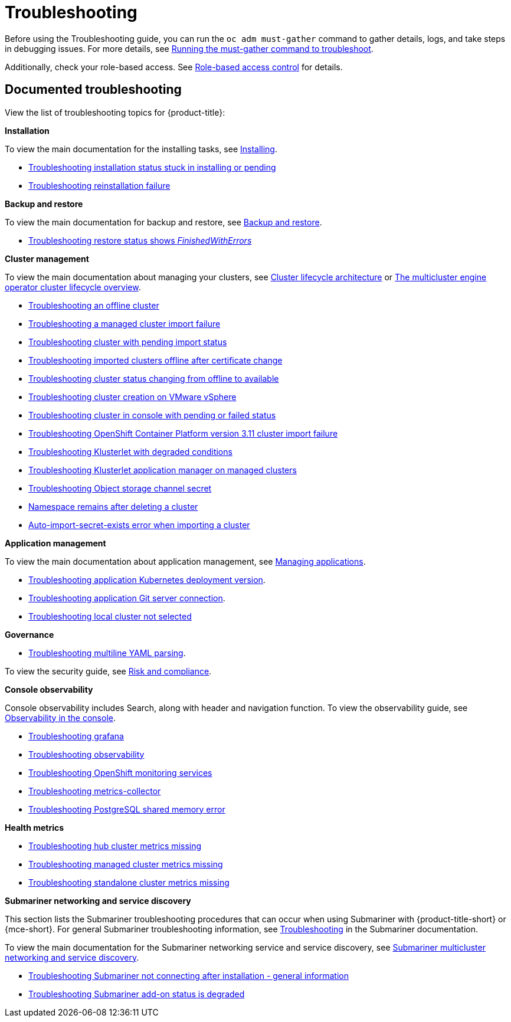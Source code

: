 [#troubleshooting]
= Troubleshooting

Before using the Troubleshooting guide, you can run the `oc adm must-gather` command to gather details, logs, and take steps in debugging issues. For more details, see xref:../troubleshooting/must_gather.adoc#running-the-must-gather-command-to-troubleshoot[Running the must-gather command to troubleshoot].

Additionally, check your role-based access. See link:../access_control/rbac.adoc#role-based-access-control[Role-based access control] for details.

[#documented-troubleshooting]
== Documented troubleshooting

View the list of troubleshooting topics for {product-title}:

*Installation*

To view the main documentation for the installing tasks, see link:../install/install_overview.adoc[Installing].

- xref:../troubleshooting/trouble_install_status.adoc#troubleshooting-stuck-pending[Troubleshooting installation status stuck in installing or pending]

- xref:../troubleshooting/trouble_reinstall.adoc#troubleshooting-reinstallation-failure[Troubleshooting reinstallation failure]

*Backup and restore*

To view the main documentation for backup and restore, see link:../backup_restore/backup_intro.adoc[Backup and restore].

- xref:../troubleshooting/trouble_restore_status.adoc#troubleshooting-restore-finishedwitherrors[Troubleshooting restore status shows _FinishedWithErrors_]

*Cluster management*

To view the main documentation about managing your clusters, see link:../clusters/cluster_lifecycle_intro.adoc#cluster-lifecycle-architecture[Cluster lifecycle architecture] or link:../clusters/cluster_lifecycle/cluster_lifecycle_intro.adoc#cluster-overview[The multicluster engine operator cluster lifecycle overview].

- xref:../troubleshooting/trouble_cluster_offline.adoc#troubleshooting-an-offline-cluster[Troubleshooting an offline cluster]
- xref:../troubleshooting/trouble_cluster_import_fails.adoc#troubleshooting-a-managed-cluster-import-failure[Troubleshooting a managed cluster import failure]
- xref:../troubleshooting/trouble_import_status.adoc#troubleshooting-cluster-with-pending-import-status[Troubleshooting cluster with pending import status]
- xref:../troubleshooting/trouble_cluster_offline_cert.adoc#troubleshooting-imported-clusters-offline-after-certificate-change[Troubleshooting imported clusters offline after certificate change]
- xref:../troubleshooting/trouble_cluster_offline_avail.adoc#troubleshooting-cluster-status-offline-available[Troubleshooting cluster status changing from offline to available]
- xref:../troubleshooting/trouble_vm_cluster.adoc#troubleshooting-cluster-creation-on-vmware-vsphere[Troubleshooting cluster creation on VMware vSphere]
- xref:../troubleshooting/trouble_console_status.adoc#troubleshooting-cluster-in-console-with-pending-or-failed-status[Troubleshooting cluster in console with pending or failed status] 
- xref:../troubleshooting/trouble_cluster_import_kubectl.adoc#troubleshooting-ocp-311-cluster-import-failure[Troubleshooting OpenShift Container Platform version 3.11 cluster import failure]
- xref:../troubleshooting/trouble_klusterlet_degraded.adoc#troubleshooting-klusterlet-with-degraded-conditions[Troubleshooting Klusterlet with degraded conditions]
- xref:../troubleshooting/trouble_klusterlet_addon.adoc#troubleshooting-klusterlet-addon[Troubleshooting Klusterlet application manager on managed clusters]
- xref:../troubleshooting/trouble_object_store.adoc#object-storage-channel-secret[Troubleshooting Object storage channel secret] 
- xref:../troubleshooting/trouble_cluster_remove_namespace.adoc#trouble-cluster-remove-namespace[Namespace remains after deleting a cluster]
- xref:../troubleshooting/trouble_auto_import_secret_exists.adoc#trouble-auto-import-secret-exists[Auto-import-secret-exists error when importing a cluster]

*Application management*

To view the main documentation about application management, see link:../applications/app_management_overview.adoc[Managing applications].

- xref:../troubleshooting/trouble_app_deploy.adoc#troubleshooting-application-kubernetes-deployment-version[Troubleshooting application Kubernetes deployment version].

- xref:../troubleshooting/trouble_git_server.adoc#troubleshooting-application-git-server[Troubleshooting application Git server connection].

- xref:../troubleshooting/trouble_local_cluster.adoc#troubleshooting-local-cluster-not-selected[Troubleshooting local cluster not selected]

*Governance*

- xref:../troubleshooting/trouble_policy_templates.adoc#troubleshooting-multiline-yaml-parsing[Troubleshooting multiline YAML parsing].

To view the security guide, see link:../governance/security_overview.adoc#security[Risk and compliance].

*Console observability*

Console observability includes Search, along with header and navigation function. To view the observability guide, see link:../console/console.adoc#observability-in-the-console[Observability in the console].

** xref:../troubleshooting/trouble_grafana.adoc#troubleshooting-grafana[Troubleshooting grafana]
** xref:../troubleshooting/trouble_observability.adoc#troubleshooting-observability[Troubleshooting observability]
** xref:../troubleshooting/trouble_ocp_monitor.adoc#observability-ocp-monitoring-not-ready[Troubleshooting OpenShift monitoring services]
** xref:../troubleshooting/trouble_metrics_collector.adoc#troubleshooting-metrics-collector[Troubleshooting metrics-collector]
** xref:../troubleshooting/trouble_shared_memory.adoc#troubleshooting-shared-memory[Troubleshooting PostgreSQL shared memory error]

*Health metrics*

** xref:../troubleshooting/trouble_metric_no_hub.adoc#troubleshooting-hub-cluster-metrics-missing[Troubleshooting hub cluster metrics missing]
** xref:../troubleshooting/trouble_metric_no_managed.adoc#troubleshooting-managed-cluster-metrics-missing[Troubleshooting managed cluster metrics missing]
** xref:../troubleshooting/trouble_metric_no_standalone.adoc#troubleshooting-standalone-metrics-missing[Troubleshooting standalone cluster metrics missing]

*Submariner networking and service discovery*

This section lists the Submariner troubleshooting procedures that can occur when using Submariner with {product-title-short} or {mce-short}. For general Submariner troubleshooting information, see https://submariner.io/operations/troubleshooting/[Troubleshooting] in the Submariner documentation. 

To view the main documentation for the Submariner networking service and service discovery, see link:../add-ons/submariner/submariner.adoc#submariner[Submariner multicluster networking and service discovery].

** xref:../troubleshooting/trouble_submariner_general.adoc#trouble-submariner-general[Troubleshooting Submariner not connecting after installation - general information]

** xref:../troubleshooting/trouble_submariner_degraded.adoc#trouble-submariner-degraded[Troubleshooting Submariner add-on status is degraded]

